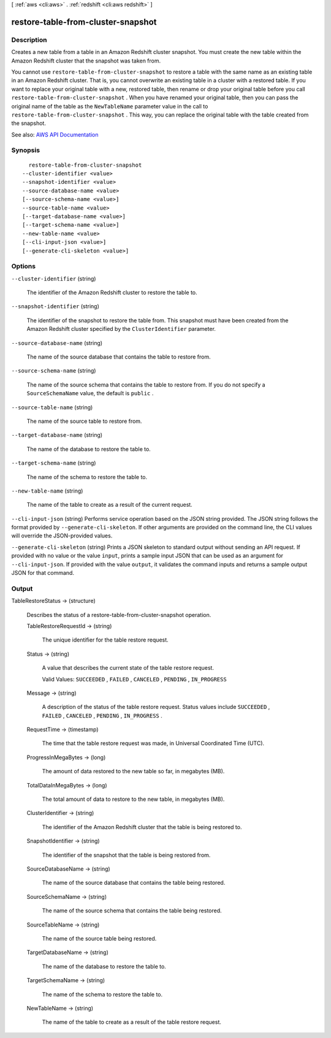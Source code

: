[ :ref:`aws <cli:aws>` . :ref:`redshift <cli:aws redshift>` ]

.. _cli:aws redshift restore-table-from-cluster-snapshot:


***********************************
restore-table-from-cluster-snapshot
***********************************



===========
Description
===========



Creates a new table from a table in an Amazon Redshift cluster snapshot. You must create the new table within the Amazon Redshift cluster that the snapshot was taken from.

 

You cannot use ``restore-table-from-cluster-snapshot`` to restore a table with the same name as an existing table in an Amazon Redshift cluster. That is, you cannot overwrite an existing table in a cluster with a restored table. If you want to replace your original table with a new, restored table, then rename or drop your original table before you call ``restore-table-from-cluster-snapshot`` . When you have renamed your original table, then you can pass the original name of the table as the ``NewTableName`` parameter value in the call to ``restore-table-from-cluster-snapshot`` . This way, you can replace the original table with the table created from the snapshot.



See also: `AWS API Documentation <https://docs.aws.amazon.com/goto/WebAPI/redshift-2012-12-01/RestoreTableFromClusterSnapshot>`_


========
Synopsis
========

::

    restore-table-from-cluster-snapshot
  --cluster-identifier <value>
  --snapshot-identifier <value>
  --source-database-name <value>
  [--source-schema-name <value>]
  --source-table-name <value>
  [--target-database-name <value>]
  [--target-schema-name <value>]
  --new-table-name <value>
  [--cli-input-json <value>]
  [--generate-cli-skeleton <value>]




=======
Options
=======

``--cluster-identifier`` (string)


  The identifier of the Amazon Redshift cluster to restore the table to.

  

``--snapshot-identifier`` (string)


  The identifier of the snapshot to restore the table from. This snapshot must have been created from the Amazon Redshift cluster specified by the ``ClusterIdentifier`` parameter.

  

``--source-database-name`` (string)


  The name of the source database that contains the table to restore from.

  

``--source-schema-name`` (string)


  The name of the source schema that contains the table to restore from. If you do not specify a ``SourceSchemaName`` value, the default is ``public`` .

  

``--source-table-name`` (string)


  The name of the source table to restore from.

  

``--target-database-name`` (string)


  The name of the database to restore the table to.

  

``--target-schema-name`` (string)


  The name of the schema to restore the table to.

  

``--new-table-name`` (string)


  The name of the table to create as a result of the current request.

  

``--cli-input-json`` (string)
Performs service operation based on the JSON string provided. The JSON string follows the format provided by ``--generate-cli-skeleton``. If other arguments are provided on the command line, the CLI values will override the JSON-provided values.

``--generate-cli-skeleton`` (string)
Prints a JSON skeleton to standard output without sending an API request. If provided with no value or the value ``input``, prints a sample input JSON that can be used as an argument for ``--cli-input-json``. If provided with the value ``output``, it validates the command inputs and returns a sample output JSON for that command.



======
Output
======

TableRestoreStatus -> (structure)

  

  Describes the status of a  restore-table-from-cluster-snapshot operation.

  

  TableRestoreRequestId -> (string)

    

    The unique identifier for the table restore request.

    

    

  Status -> (string)

    

    A value that describes the current state of the table restore request.

     

    Valid Values: ``SUCCEEDED`` , ``FAILED`` , ``CANCELED`` , ``PENDING`` , ``IN_PROGRESS``  

    

    

  Message -> (string)

    

    A description of the status of the table restore request. Status values include ``SUCCEEDED`` , ``FAILED`` , ``CANCELED`` , ``PENDING`` , ``IN_PROGRESS`` .

    

    

  RequestTime -> (timestamp)

    

    The time that the table restore request was made, in Universal Coordinated Time (UTC).

    

    

  ProgressInMegaBytes -> (long)

    

    The amount of data restored to the new table so far, in megabytes (MB).

    

    

  TotalDataInMegaBytes -> (long)

    

    The total amount of data to restore to the new table, in megabytes (MB).

    

    

  ClusterIdentifier -> (string)

    

    The identifier of the Amazon Redshift cluster that the table is being restored to.

    

    

  SnapshotIdentifier -> (string)

    

    The identifier of the snapshot that the table is being restored from.

    

    

  SourceDatabaseName -> (string)

    

    The name of the source database that contains the table being restored.

    

    

  SourceSchemaName -> (string)

    

    The name of the source schema that contains the table being restored.

    

    

  SourceTableName -> (string)

    

    The name of the source table being restored.

    

    

  TargetDatabaseName -> (string)

    

    The name of the database to restore the table to.

    

    

  TargetSchemaName -> (string)

    

    The name of the schema to restore the table to.

    

    

  NewTableName -> (string)

    

    The name of the table to create as a result of the table restore request.

    

    

  

